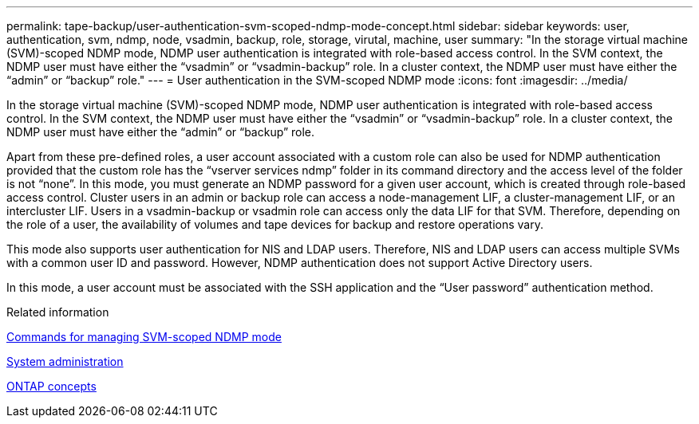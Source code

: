 ---
permalink: tape-backup/user-authentication-svm-scoped-ndmp-mode-concept.html
sidebar: sidebar
keywords: user, authentication, svm, ndmp, node, vsadmin, backup, role, storage, virutal, machine, user
summary: "In the storage virtual machine (SVM)-scoped NDMP mode, NDMP user authentication is integrated with role-based access control. In the SVM context, the NDMP user must have either the “vsadmin” or “vsadmin-backup” role. In a cluster context, the NDMP user must have either the “admin” or “backup” role."
---
= User authentication in the SVM-scoped NDMP mode
:icons: font
:imagesdir: ../media/

[.lead]
In the storage virtual machine (SVM)-scoped NDMP mode, NDMP user authentication is integrated with role-based access control. In the SVM context, the NDMP user must have either the "`vsadmin`" or "`vsadmin-backup`" role. In a cluster context, the NDMP user must have either the "`admin`" or "`backup`" role.

Apart from these pre-defined roles, a user account associated with a custom role can also be used for NDMP authentication provided that the custom role has the "`vserver services ndmp`" folder in its command directory and the access level of the folder is not "`none`". In this mode, you must generate an NDMP password for a given user account, which is created through role-based access control. Cluster users in an admin or backup role can access a node-management LIF, a cluster-management LIF, or an intercluster LIF. Users in a vsadmin-backup or vsadmin role can access only the data LIF for that SVM. Therefore, depending on the role of a user, the availability of volumes and tape devices for backup and restore operations vary.

This mode also supports user authentication for NIS and LDAP users. Therefore, NIS and LDAP users can access multiple SVMs with a common user ID and password. However, NDMP authentication does not support Active Directory users.

In this mode, a user account must be associated with the SSH application and the "`User password`" authentication method.

.Related information

xref:commands-manage-svm-scoped-ndmp-reference.adoc[Commands for managing SVM-scoped NDMP mode]

link:../system-admin/index.html[System administration]

link:../concepts/index.html[ONTAP concepts]
